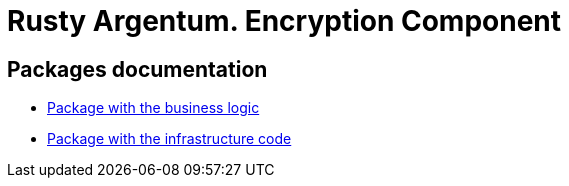 = Rusty Argentum. Encryption Component

== Packages documentation

* link:business/readme.adoc[Package with the business logic]
* link:infrastructure/readme.adoc[Package with the infrastructure code]
